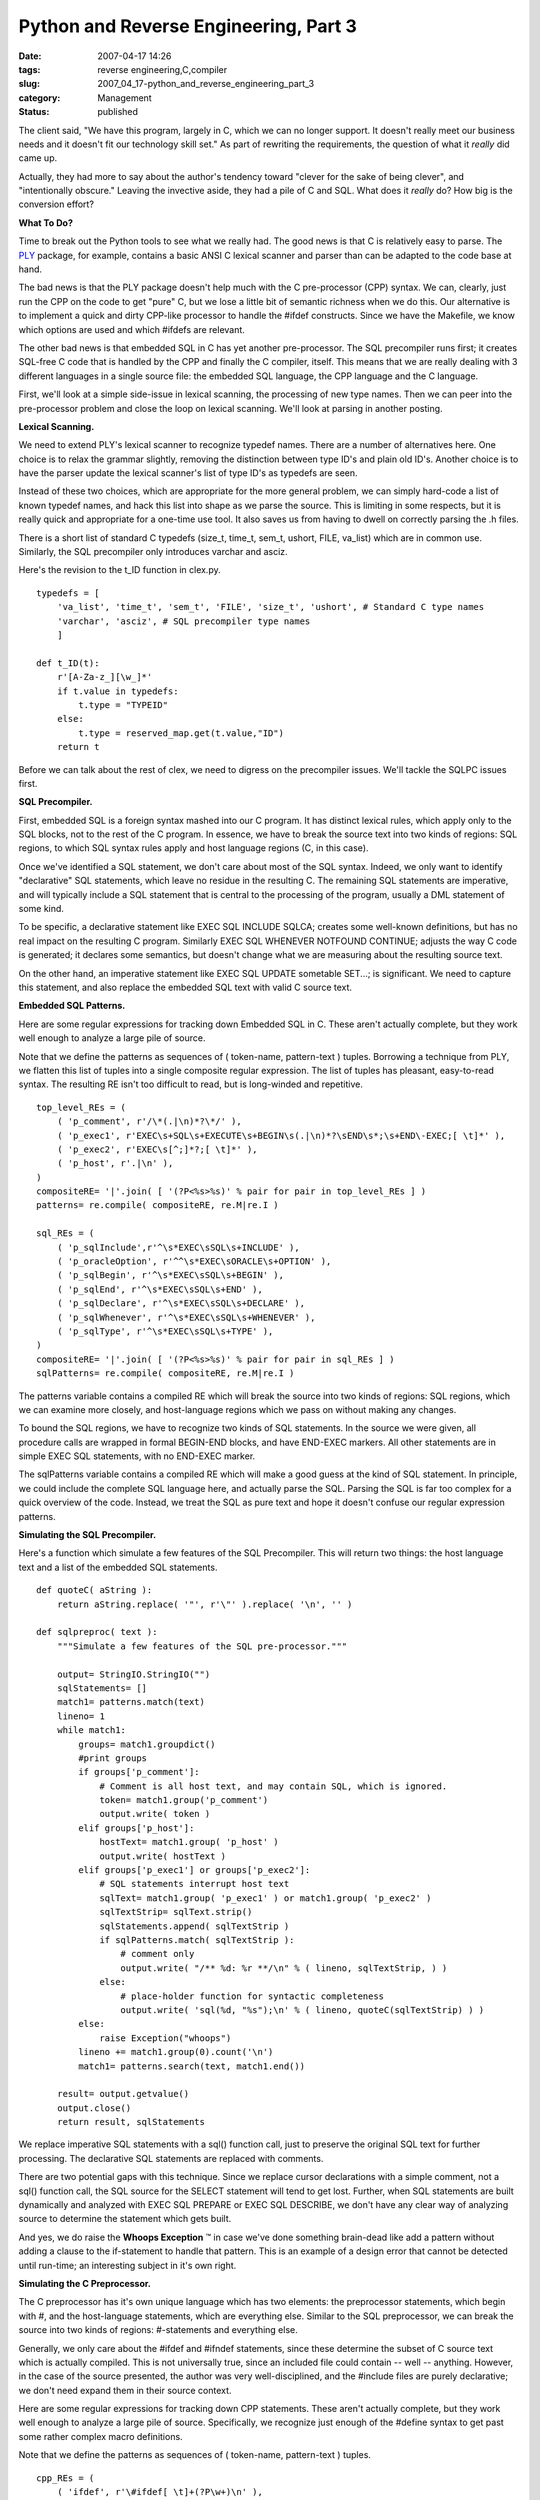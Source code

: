 Python and Reverse Engineering, Part 3
======================================

:date: 2007-04-17 14:26
:tags: reverse engineering,C,compiler
:slug: 2007_04_17-python_and_reverse_engineering_part_3
:category: Management
:status: published





The client said, "We have this program, largely
in C, which we can no longer support.  It doesn't really meet our business needs
and it doesn't fit our technology skill set."  As part of rewriting the
requirements, the question of what it
*really* 
did came up.



Actually, they had more to
say about the author's tendency toward "clever for the sake of being clever",
and "intentionally obscure."  Leaving the invective aside, they had a pile of C
and SQL.  What does it
*really* 
do?  How big is the conversion
effort?



**What To Do?** 



Time to break out the Python
tools to see what we really had.  The good news is that C is relatively easy to
parse.  The `PLY <http://www.dabeaz.com/ply/>`_   package, for example, contains a basic ANSI
C lexical scanner and parser than can be adapted to the code base at
hand.



The bad news is that the PLY
package doesn't help much with the C pre-processor (CPP) syntax.  We can,
clearly, just run the CPP on the code to get "pure" C, but we lose a little bit
of semantic richness when we do this.  Our alternative is to implement a quick
and dirty CPP-like processor to handle the
#ifdef
constructs.   Since we have the Makefile, we know which options are used and
which #ifdefs
are relevant.



The other bad news is
that embedded SQL in C has yet another pre-processor.  The SQL precompiler runs
first; it creates SQL-free C code that is handled by the CPP and finally the C
compiler, itself.  This means that we are really dealing with 3 different
languages in a single source file: the embedded SQL language, the CPP language
and the C language.



First, we'll look
at a simple side-issue in lexical scanning, the processing of new type names. 
Then we can peer into the pre-processor problem and close the loop on lexical
scanning.  We'll look at parsing in another posting.




**Lexical Scanning.** 



We need to extend PLY's
lexical scanner to recognize
typedef names. 
There are a number of alternatives here.  One choice is to relax the grammar
slightly, removing the distinction between type ID's and plain old ID's. 
Another choice is to have the parser update the lexical scanner's list of type
ID's as
typedefs are
seen.  



Instead of these two choices,
which are appropriate for the more general problem, we can simply hard-code a
list of known typedef names, and hack this list into shape as we parse the
source.  This is limiting in some respects, but it is really quick and
appropriate for a one-time use tool.  It also saves us from having to dwell on
correctly parsing the
.h
files.



There is a short list of
standard C typedefs
(size_t,
time_t,
sem_t,
ushort,
FILE, 
va_list) which
are in common use.   Similarly, the SQL precompiler only introduces
varchar and
asciz.



Here's
the revision to the
t_ID function
in
clex.py.



::

    typedefs = [
        'va_list', 'time_t', 'sem_t', 'FILE', 'size_t', 'ushort', # Standard C type names
        'varchar', 'asciz', # SQL precompiler type names
        ]
        
    def t_ID(t):
        r'[A-Za-z_][\w_]*'
        if t.value in typedefs:
            t.type = "TYPEID"
        else:
            t.type = reserved_map.get(t.value,"ID")
        return t





Before we can talk about the rest of
clex, we need to digress on the precompiler issues.  We'll tackle the SQLPC
issues first.  



**SQL Precompiler.** 



First, embedded SQL is
a foreign syntax mashed into our C program.  It has distinct lexical rules,
which apply only to the SQL blocks, not to the rest of the C program.  In
essence, we have to break the source text into two kinds of regions: SQL
regions, to which SQL syntax rules apply and host language regions (C, in this
case).



Once we've identified a SQL
statement, we don't care about most of the SQL syntax.  Indeed, we only want to
identify "declarative" SQL statements, which leave no residue in the resulting
C.  The remaining SQL statements are imperative, and will typically include a
SQL statement that is central to the processing of the program, usually a DML
statement of some kind.



To be specific,
a declarative statement like EXEC SQL INCLUDE
SQLCA; creates some well-known definitions, but
has no real impact on the resulting C program.  Similarly
EXEC SQL WHENEVER NOTFOUND
CONTINUE; adjusts the way C code is generated; it
declares some semantics, but doesn't change what we are measuring about the
resulting source text.



On the other
hand, an imperative statement like EXEC SQL
UPDATE sometable SET...; is significant.  We need
to capture this statement, and also replace the embedded SQL text with valid C
source text.



**Embedded SQL Patterns.** 



Here are some regular
expressions for tracking down Embedded SQL in C.  These aren't actually
complete, but they work well enough to analyze a large pile of source.




Note that we define the patterns as
sequences of ( token-name, pattern-text ) tuples.  Borrowing a technique from
PLY, we flatten this list of tuples into a single composite regular expression. 
The list of tuples has pleasant, easy-to-read syntax.  The resulting RE isn't
too difficult to read, but is long-winded and
repetitive.



::

    top_level_REs = (
        ( 'p_comment', r'/\*(.|\n)*?\*/' ),
        ( 'p_exec1', r'EXEC\s+SQL\s+EXECUTE\s+BEGIN\s(.|\n)*?\sEND\s*;\s+END\-EXEC;[ \t]*' ),
        ( 'p_exec2', r'EXEC\s[^;]*?;[ \t]*' ),
        ( 'p_host', r'.|\n' ),
    )
    compositeRE= '|'.join( [ '(?P<%s>%s)' % pair for pair in top_level_REs ] )
    patterns= re.compile( compositeRE, re.M|re.I )
    
    sql_REs = (
        ( 'p_sqlInclude',r'^\s*EXEC\sSQL\s+INCLUDE' ),
        ( 'p_oracleOption', r'^^\s*EXEC\sORACLE\s+OPTION' ),
        ( 'p_sqlBegin', r'^\s*EXEC\sSQL\s+BEGIN' ),
        ( 'p_sqlEnd', r'^\s*EXEC\sSQL\s+END' ),
        ( 'p_sqlDeclare', r'^\s*EXEC\sSQL\s+DECLARE' ),
        ( 'p_sqlWhenever', r'^\s*EXEC\sSQL\s+WHENEVER' ),
        ( 'p_sqlType', r'^\s*EXEC\sSQL\s+TYPE' ),
    )
    compositeRE= '|'.join( [ '(?P<%s>%s)' % pair for pair in sql_REs ] )
    sqlPatterns= re.compile( compositeRE, re.M|re.I )





The
patterns
variable contains a compiled RE which will break the source into two kinds of
regions: SQL regions, which we can examine more closely, and host-language
regions which we pass on without making any changes. 




To bound the SQL regions, we have to
recognize two kinds of SQL statements.  In the source we were given, all
procedure calls are wrapped in formal
BEGIN-END
blocks, and have
END-EXEC
markers.  All other statements are in simple
EXEC SQL
statements, with no
END-EXEC
marker.



The
sqlPatterns
variable contains a compiled RE which will make a
good guess at the kind of SQL statement.  In principle, we could include the
complete SQL language here, and actually parse the SQL.  Parsing the SQL is far
too complex for a quick overview of the code.  Instead, we treat the SQL as pure
text and hope it doesn't confuse our regular expression
patterns.



**Simulating the SQL Precompiler.** 



Here's a function
which simulate a few features of the SQL Precompiler.  This will return two
things: the host language text and a list of the embedded SQL
statements.



::

    def quoteC( aString ):
        return aString.replace( '"', r'\"' ).replace( '\n', '' )
    
    def sqlpreproc( text ):
        """Simulate a few features of the SQL pre-processor."""
        
        output= StringIO.StringIO("")
        sqlStatements= []
        match1= patterns.match(text)
        lineno= 1
        while match1:
            groups= match1.groupdict()
            #print groups
            if groups['p_comment']:
                # Comment is all host text, and may contain SQL, which is ignored.
                token= match1.group('p_comment')
                output.write( token )
            elif groups['p_host']:
                hostText= match1.group( 'p_host' )
                output.write( hostText )
            elif groups['p_exec1'] or groups['p_exec2']:
                # SQL statements interrupt host text
                sqlText= match1.group( 'p_exec1' ) or match1.group( 'p_exec2' )
                sqlTextStrip= sqlText.strip()
                sqlStatements.append( sqlTextStrip )
                if sqlPatterns.match( sqlTextStrip ):
                    # comment only
                    output.write( "/** %d: %r **/\n" % ( lineno, sqlTextStrip, ) )
                else:
                    # place-holder function for syntactic completeness
                    output.write( 'sql(%d, "%s");\n' % ( lineno, quoteC(sqlTextStrip) ) )
            else:
                raise Exception("whoops")
            lineno += match1.group(0).count('\n')
            match1= patterns.search(text, match1.end())
    
        result= output.getvalue()
        output.close()
        return result, sqlStatements





We replace imperative SQL statements
with a sql()
function call, just to preserve the original SQL text for further processing. 
The declarative SQL statements are replaced with
comments.



There are two potential gaps
with this technique.  Since we replace cursor declarations with a simple
comment, not a
sql() function call, the SQL source for the
SELECT
statement will tend to get lost.  Further, when SQL statements are built
dynamically and analyzed with EXEC SQL
PREPARE or EXEC
SQL DESCRIBE, we don't have any clear way of
analyzing source to determine the statement which gets
built.



And yes, we do raise the
**Whoops Exception** ™ in case we've done something
brain-dead like add a pattern without adding a clause to the if-statement to
handle that pattern.  This is an example of a design error that cannot be
detected until run-time; an interesting subject in it's own
right.



**Simulating the C Preprocessor.** 



The C preprocessor
has it's own unique language which has two elements:  the preprocessor
statements, which begin with #, and the host-language statements, which are
everything else.  Similar to the SQL preprocessor, we can break the source into
two kinds of regions: #-statements and everything else. 




Generally, we only care about the
#ifdef and
#ifndef
statements, since these determine the subset of C source text which is actually
compiled.  This is not universally true, since an included file could contain --
well -- anything.   However, in the case of the source presented, the author was
very well-disciplined, and the
#include files
are purely declarative; we don't need expand them in their source
context.



Here are some regular
expressions for tracking down CPP statements.  These aren't actually complete,
but they work well enough to analyze a large pile of source.  Specifically, we
recognize just enough of the
#define syntax
to get past some rather complex macro definitions.




Note that we define the patterns as
sequences of ( token-name, pattern-text ) tuples. 




::

    cpp_REs = (
        ( 'ifdef', r'\#ifdef[ \t]+(?P\w+)\n' ),
        ( 'ifndef', r'\#ifndef[ \t]+(?P\w+)\n' ),
        ( 'else', r'\#else\n'),
        ( 'endif', r'\#endif[ \t]*(?P\w*)\n' ),
        ( 'define', r'\#define\s+(?P\w+)[ \t]*(?P((?:\\\n)|.)+)?\n' ),
    )
    compositeRE= '|'.join( [ '(?P<%s>%s)' % pair for pair in cpp_REs ] )
    cppPatterns= re.compile( compositeRE, re.M )





**Condition Evaluation.** 



Each line of
host-language code, then, is surrounded by zero or more
#ifdef or
#ifndef
conditions.  We can assume an outer-most
#ifdef
condition which is always true.  As we encounter
#ifdef and
#ifndef
statements, we push additional conditions onto a
stack.  As we encounter
#endif blocks
we pop conditions from the stack.  An
#else block
pops the inner-most condition and pushes the inverse of that
condition.



The essential rule is
simple:  if all of the conditions are true, then the host language code segment
is present in the output; if any condition is false, the code segment is not
included in the output.  Here is our function for simulating the
CPP.



::

    def allTrue( context ):
        x= True
        for c in context:
            x = x and c
        return x
        
    def cpp( text, defs=set() ):
        """Simulate a few features of the CPP.
        This will leave a pre-processor-like marker in the code
        to provide a hint about removed source.
        """
        output= StringIO.StringIO("")
        definitions= []
        context= [ True ]
        match1= cppPatterns.search( text )
        while match1:
            groups= match1.groupdict()
            hostText= text[:match1.start()]
            # Check the context stack to see if we emit this or suppress it
            # if all of stack is True, emit
            if allTrue(context):
                output.write( hostText )
            else:
                output.write( "# %d lines removed by cpp\n" % ( hostText.count('\n'), ) )
            if groups['ifdef']:
                # push context stack condition
                context.append( groups['ifdefname'] in defs )
            elif groups['ifndef']:
                # push context stack condition
                context.append( groups['ifndefname'] not in defs )
            elif groups['else']:
                cond= context.pop() # pop context stack condition 
                # push reversed context stack condition
                context.append( not cond )
            elif groups['endif']:
                cond= context.pop() # pop context stack condition
            elif groups['define']:
                # just soak these up
                definitions.append( (groups['defname'],groups['defbody']) )
                #print groups
            else:
                raise Exception('Unknown preprocessor directive')
            text= text[match1.end():]
            match1= cppPatterns.search( text )
        output.write( text )
        
        result= output.getvalue()
        output.close()
        return result, dict(definitions)





As with the SQL Precompiler, we return
the resulting source, and some additional information gathered during
processing.  In this case, we return a dictionary of
#define
statements encountered.



Note that we
emit little #
*n* 
lines removed... messages in the C source.  The
PLY lexical scanner will remove these silently.  They are helpful for debugging,
however.  Generally, the CPP preserves all newline characters, so the line
numbers are preserved between input and output.  We don't take great pains with
this, since the SQL precompiler has already made a hash of our line
numbers.



The CPP does have #line
command, which many SQL precompilers use to keep the original source line
numbers consistent through every step of processing.  While important for real
compilation, we're only gathering information about the source, and can omit
this detail.



**Preprocessing Pipeline.** 



Here's what the two-part
SQL and CPP processing looks like.



::

    def demonstration():
        text= file(r"legacySource\x\y.c",'r').read()
        sqlPPText, stmts = sqlpreproc(text)
        # print sqlPPText
        flags=['DYNAMICSQL','REREAD','SUB_COMMIT','MACRO_LOCK','MATCH_PATH']
        general=['USE_HIGHEST','PARAMETER_FILE']
        cppText, definitions = cpp( sqlPPText, set(general+flags) )
        print cppText





The list of flags comes from the
Makefile.  The list of "general" definitions comes from a
general.h file
which is included everywhere.  Consequently, the output from this demonstration
function is the complete source that is being compiled in production
today.



**Building the Lexer.** 



The PLY approach allows us
to define a number of patterns and functions.  These are then built into a
single lexer object.  To cope with CPP and SQLPC, we need to define a
sqlpreproc
module which contains the
sqlpreproc and
cpp functions
outlined above.   Once we have that module, we can call those functions to
prepare input to the lexer.



The
following to demonstrates how our lexer is used.



::

    lexer = lex.lex()
    
    if __name__ == "__main__":
        #lex.runmain(lexer)
        makeFlags=['DYNAMICSQL','REREAD','SUB_COMMIT','MACRO_LOCK','MATCH_PATH']
        headerDefs=['USE_HIGHEST','PARAMETER_FILE']
        source= file(r"..\legacySource\x\y.c","r").read()
        sqlPP, statements = sqlpreproc.sqlpreproc(source)
        cpp, definitions = sqlpreproc.cpp(sqlPP,set(headerDefs+makeFlags))
        lexer.input(cpp)
        while 1:
            tok = lexer.token()
            if not tok: break      # No more input
            print tok





**Preliminary Analysis.** 



From this, we can start
to gather some preliminary data on our customer's program.  We can locate about
10,000 lines of source.  This has about 150 SQL statements scattered around. 
Really, the program is not terribly big.  However, there is dynamic SQL being
built, so some care must be taken to reverse engineer this
correctly.



C programs are just a big
collection of functions.  We'll need to know about those function definitions,
so we can get a cross-reference of function use.  Further, well-written C
programs are object-like and make extensive use of structure definitions that
stand in for proper class definitions.  We'll need to analyze these structures,
and where they are used in the program.





